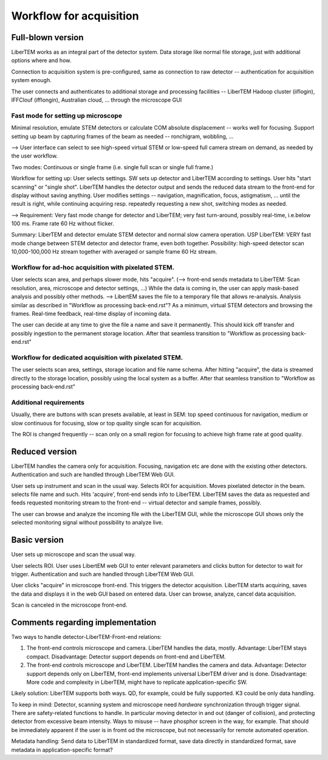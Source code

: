 Workflow for acquisition
========================

Full-blown version
------------------

LiberTEM works as an integral part of the detector system. Data storage like normal file storage, just with additional options where and how.

Connection to acquisition system is pre-configured, same as connection to raw detector -- authentication for acquisition system enough.

The user connects and authenticates to additional storage and processing facilities -- LiberTEM Hadoop cluster (iiflogin), IFFClouf (ifflongin), Australian cloud, ... through the microscope GUI

Fast mode for setting up microscope
~~~~~~~~~~~~~~~~~~~~~~~~~~~~~~~~~~~ 

Minimal resolution, emulate STEM detectors or calculate COM absolute displacement -- works well for focusing. Support setting up beam by capturing frames of the beam as needed -- ronchigram, wobbling, ...

--> User interface can select to see high-speed virtual STEM or low-speed full camera stream on demand, as needed by the user workflow.

Two modes: Continuous or single frame (i.e. single full scan or single full frame.)

Workflow for setting up: User selects settings. SW sets up detector and LiberTEM according to settings. User hits "start scanning" or "single shot". LiberTEM handles the detector output and sends the reduced data stream to the front-end for display without saving anything. User modifies settings -- navigation, magnification, focus, astigmatism, ... until the result is right, while continuing acquiring resp. repeatedly requesting a new shot, switching modes as needed.

--> Requirement: Very fast mode change for detector and LiberTEM; very fast turn-around, possibly real-time, i.e.below 100 ms. Frame rate 60 Hz without flicker.

Summary: LiberTEM and detector emulate STEM detector and normal slow camera operation. USP LiberTEM: VERY fast mode change between STEM detector and detector frame, even both together. Possibility: high-speed detector scan 10,000-100,000 Hz stream together with averaged or sample frame 60 Hz stream.

Workflow for ad-hoc acquisition with pixelated STEM.
~~~~~~~~~~~~~~~~~~~~~~~~~~~~~~~~~~~~~~~~~~~~~~~~~~~~

User selects scan area, and perhaps slower mode, hits "acquire". (--> front-end sends metadata to LiberTEM: Scan resolution, area, microscope and detector settings, ...) While the data is coming in, the user can apply mask-based analysis and possibly other methods. --> LibertEM saves the file to a temporary file that allows re-analysis. Analysis similar as described in "Workflow as processing back-end.rst"? As a minimum, virtual STEM detectors and browsing the frames. Real-time feedback, real-time display of incoming data. 

The user can decide at any time to give the file a name and save it permanently. This should kick off transfer and possibly ingestion to the permanent storage location. After that seamless transition to "Workflow as processing back-end.rst"

Workflow for dedicated acquisition with pixelated STEM.
~~~~~~~~~~~~~~~~~~~~~~~~~~~~~~~~~~~~~~~~~~~~~~~~~~~~~~~

The user selects scan area, settings, storage location and file name schema. After hitting "acquire", the data is streamed directly to the storage location, possibly using the local system as a buffer. After that seamless transition to "Workflow as processing back-end.rst"

Additional requirements
~~~~~~~~~~~~~~~~~~~~~~~

Usually, there are buttons with scan presets available, at least in SEM: top speed continuous for navigation, medium or slow continuous for focusing, slow or top quality single scan for acquisition.

The ROI is changed frequently -- scan only on a small region for focusing to achieve high frame rate at good quality.

Reduced version
---------------

LiberTEM handles the camera only for acquisition. Focusing, navigation etc are done with the existing other detectors. Authentication and such are handled through LiberTEM Web GUI.

User sets up instrument and scan in the usual way. Selects ROI for acquisition. Moves pixelated detector in the beam. selects file name and such. Hits 'acquire', front-end sends info to LiberTEM. LiberTEM saves the data as requested and feeds requested monitoring stream to the front-end -- virtual detector and sample frames, possibly.

The user can browse and analyze the incoming file with the LiberTEM GUI, while the microscope GUI shows only the selected monitoring signal without possibility to analyze live.

Basic version
-------------

User sets up microscope and scan the usual way.

User selects ROI. User uses LibertEM web GUI to enter relevant parameters and clicks button for detector to wait for trigger. Authentication and such are handled through LiberTEM Web GUI.

User clicks "acquire" in microscope front-end. This triggers the detector acquisition. LiberTEM starts acquiring, saves the data and displays it in the web GUI based on entered data. User can browse, analyze, cancel data acquisition.

Scan is canceled in the microscope front-end.


Comments regarding implementation
---------------------------------

Two ways to handle detector-LiberTEM-Front-end relations:

1. The front-end controls microscope and camera. LiberTEM handles the data, mostly. Advantage: LiberTEM stays compact. Disadvantage: Detector support depends on front-end and LiberTEM.
2. The front-end controls microscope and LiberTEM. LiberTEM handles the camera and data. Advantage: Detector support depends only on LiberTEM, front-end implements universal LiberTEM driver and is done. Disadvantage: More code and complexity in LiberTEM, might have to replicate application-specific SW.

Likely solution: LiberTEM supports both ways. QD, for example, could be fully supported. K3 could be only data handling.

To keep in mind: Detector, scanning system and microscope need *hardware* synchronization through trigger signal. There are safety-related functions to handle. In particular moving detector in and out (danger of collision), and protecting detector from excessive beam intensity. Ways to misuse -- have phosphor screen in the way, for example. That should be immediately apparent if the user is in fromt od the microscope, but not necessarily for remote automated operation.

Metadata handling: Send data to LiberTEM in standardized format, save data directly in standardized format, save metadata in application-specific format?